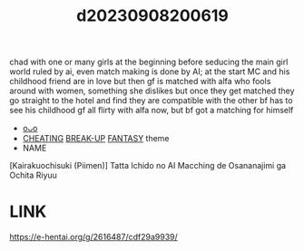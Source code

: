 :PROPERTIES:
:ID:       979d17a9-934a-4ec2-816e-00b59fd98ad2
:END:
#+title: d20230908200619
#+filetags: :20230908200619:ntronary:
chad with one or many girls at the beginning before seducing the main girl
world ruled by ai, even match making is done by AI; at the start MC and his childhood friend are in love but then gf is matched with alfa who fools around with women, something she dislikes but once they get matched they go straight to the hotel and find they are compatible with the other
bf has to see his childhood gf all flirty with alfa now, but bf got a matching for himself
- [[id:65daea35-eba3-4bc2-b696-40b9cc2b8252][oᴗo]]
- [[id:ffa2d9b4-6d09-4a15-b0a5-92f2d335a7ba][CHEATING]] [[id:df375155-5ffe-4936-8864-5a14b5579394][BREAK-UP]] [[id:e83c2ec5-70c0-4c42-bdca-30027d5e89b3][FANTASY]] theme
- NAME
[Kairakuochisuki (Piimen)] Tatta Ichido no AI Macching de Osananajimi ga Ochita Riyuu
* LINK
https://e-hentai.org/g/2616487/cdf29a9939/
